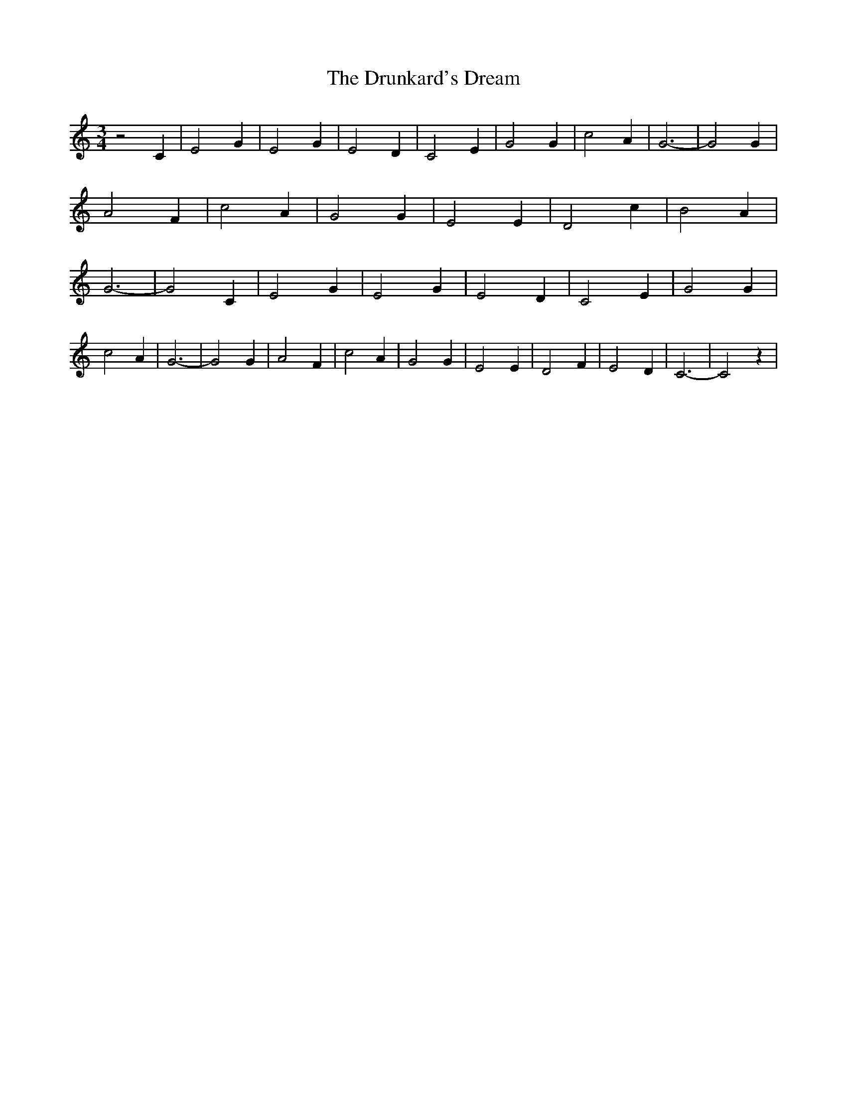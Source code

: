 % Generated more or less automatically by swtoabc by Erich Rickheit KSC
X:1
T:The Drunkard's Dream
M:3/4
L:1/2
K:C
 z C/2| E G/2| E G/2| E D/2| C E/2| G G/2| c A/2| G3/2-| G G/2| A F/2|\
 c A/2| G G/2| E E/2| D c/2| B A/2| G3/2-| G C/2| E G/2| E G/2| E D/2|\
 C E/2| G G/2| c A/2| G3/2-| G G/2| A F/2| c A/2| G G/2| E E/2| D F/2|\
 E D/2| C3/2-| C z/2|

